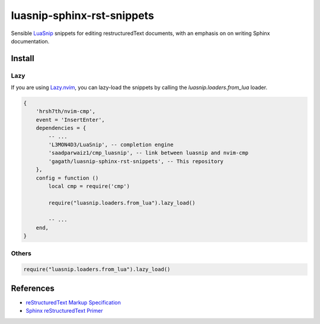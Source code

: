 .. SPDX-FileCopyrightText: 2024 Agathe Porte
..
.. SPDX-License-Identifier: MIT

luasnip-sphinx-rst-snippets
###########################

Sensible LuaSnip_ snippets for editing restructuredText documents, with an
emphasis on on writing Sphinx documentation.

.. _LuaSnip: https://github.com/L3MON4D3/LuaSnip

Install
=======

Lazy
----

If you are using Lazy.nvim_, you can lazy-load the snippets by calling
the `luasnip.loaders.from_lua` loader.

.. _Lazy.nvim: https://github.com/folke/lazy.nvim

.. code:: lua

    {
        'hrsh7th/nvim-cmp',
        event = 'InsertEnter',
        dependencies = {
            -- ...
            'L3MON4D3/LuaSnip', -- completion engine
            'saadparwaiz1/cmp_luasnip', -- link between luasnip and nvim-cmp
            'gagath/luasnip-sphinx-rst-snippets', -- This repository
        },
        config = function ()
            local cmp = require('cmp')

            require("luasnip.loaders.from_lua").lazy_load()

            -- ...
        end,
    }

Others
------

.. code:: lua

    require("luasnip.loaders.from_lua").lazy_load()

References
==========

- `reStructuredText Markup Specification`_
- `Sphinx reStructuredText Primer`_

.. _Sphinx reStructuredText Primer: https://www.sphinx-doc.org/en/master/usage/restructuredtext/basics.html
.. _reStructuredText Markup Specification: https://docutils.sourceforge.io/docs/ref/rst/restructuredtext.html

